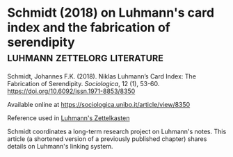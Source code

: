 * Schmidt (2018) on Luhmann's card index and the fabrication of serendipity :luhmann:zettelorg:literature:
:PROPERTIES:
:ID:       15dea09e-94ae-4800-acb6-9ce10c446a4b
:END:

Schmidt, Johannes F.K. (2018). Niklas Luhmann’s Card Index: The Fabrication of Serendipity. /Sociologica/, 12 (1), 53-60. https://doi.org/10.6092/issn.1971-8853/8350

Available online at
https://sociologica.unibo.it/article/view/8350

Reference used in [[id:8a503f96-17b9-4b79-bfed-2355e01f9a49][Luhmann's Zettelkasten]]

Schmidt coordinates a long-term research project on Luhmann's notes.
This article (a shortened version of a previously published chapter) shares details on Luhmann's linking system.
